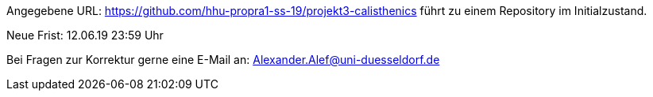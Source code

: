 Angegebene URL: https://github.com/hhu-propra1-ss-19/projekt3-calisthenics 
führt zu einem Repository im Initialzustand.

Neue Frist: 12.06.19 23:59 Uhr

Bei Fragen zur Korrektur gerne eine E-Mail an: Alexander.Alef@uni-duesseldorf.de